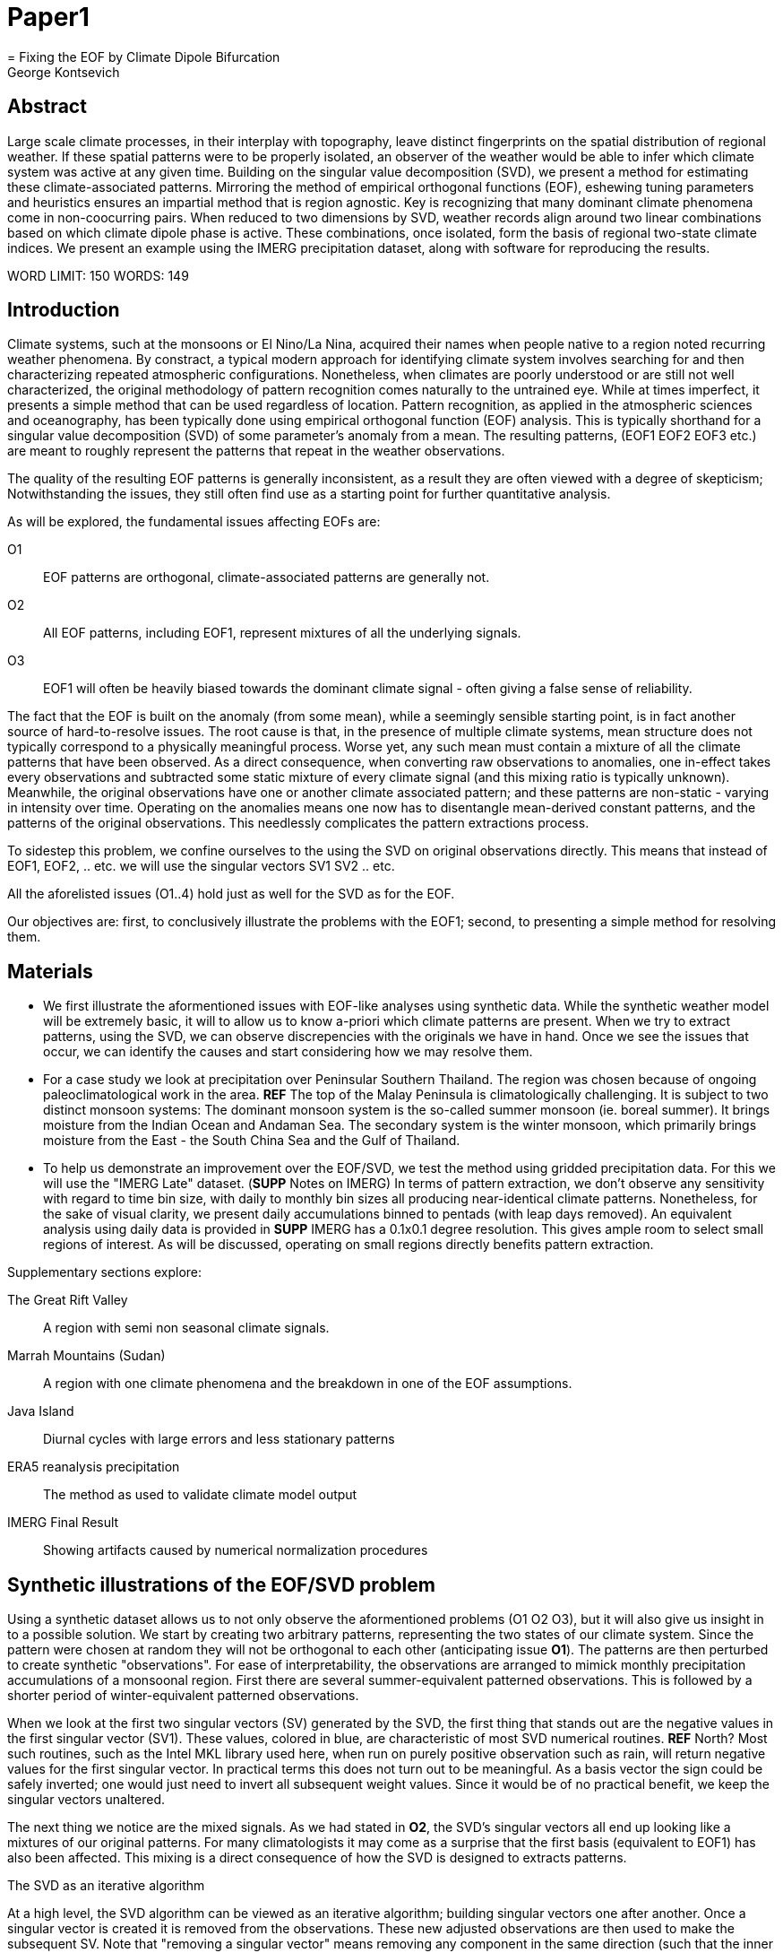 :docinfo: shared
:imagesdir: ../fig/
:!webfonts:
:stylesheet: ../web/adoc.css
:table-caption!:
:reproducible:
:nofooter:

= Paper1
= Fixing the EOF by Climate Dipole Bifurcation
George Kontsevich

== Abstract

Large scale climate processes,
in their interplay with topography,
leave distinct fingerprints on the spatial distribution of regional weather.
If these spatial patterns were to be properly isolated,
an observer of the weather would be able to infer which climate system was active at any given time.
Building on the singular value decomposition (SVD),
we present a method for estimating these climate-associated patterns.
Mirroring the method of empirical orthogonal functions (EOF),
eshewing tuning parameters and heuristics ensures an impartial method that is region agnostic.
Key is recognizing that many dominant climate phenomena come in non-coocurring pairs.
When reduced to two dimensions by SVD,
weather records align around two linear combinations based on which climate dipole phase is active.
These combinations,
once isolated,
form the basis of regional two-state climate indices.
We present an example using the IMERG precipitation dataset,
along with software for reproducing the results.


WORD LIMIT: 150
WORDS: 149

== Introduction

Climate systems,
such at the monsoons or El Nino/La Nina,
acquired their names when people native to a region noted recurring weather phenomena.
By constract,
a typical modern approach for identifying climate system involves searching for and then characterizing repeated atmospheric configurations.
Nonetheless,
when climates are poorly understood or are still not well characterized,
the original methodology of pattern recognition comes naturally to the untrained eye.
While at times imperfect,
it presents a simple method that can be used regardless of location.
Pattern recognition,
as applied in the atmospheric sciences and oceanography,
has been typically done using empirical orthogonal function
(EOF)
analysis.
This is typically shorthand for a singular value decomposition
(SVD)
of some parameter's anomaly from a mean.
The resulting patterns,
(EOF1 EOF2 EOF3 etc.)
are meant to roughly represent the patterns that repeat in the weather observations.

The quality of the resulting EOF patterns is generally inconsistent,
as a result they are often viewed with a degree of skepticism;
Notwithstanding the issues,
they still often find use as a starting point for further quantitative analysis.

As will be explored,
the fundamental issues affecting EOFs are:

O1:: EOF patterns are orthogonal,
climate-associated patterns are generally not.
O2:: All EOF patterns,
including EOF1,
represent mixtures of all the underlying signals.
O3:: EOF1 will often be heavily biased towards the dominant climate signal -
often giving a false sense of reliability.

The fact that the EOF is built on the anomaly
(from some mean),
while a seemingly sensible starting point,
is in fact another source of hard-to-resolve issues.
The root cause is that,
in the presence of multiple climate systems,
mean structure does not typically correspond to a physically meaningful process.
Worse yet,
any such mean must contain a mixture of all the climate patterns that have been observed.
As a direct consequence,
when converting raw observations to anomalies,
one in-effect takes every observations and subtracted some static mixture of every climate signal
(and this mixing ratio is typically unknown).
Meanwhile,
the original observations have one or another climate associated pattern;
and these patterns are non-static - varying in intensity over time.
Operating on the anomalies means one now has to disentangle mean-derived constant patterns,
and the patterns of the original observations.
This needlessly complicates the pattern extractions process.

To sidestep this problem,
we confine ourselves to the using the SVD on original observations directly.
This means that instead of EOF1, EOF2, .. etc. we will use the singular vectors SV1 SV2 .. etc.

All the aforelisted issues (O1..4) hold just as well for the SVD as for the EOF.

Our objectives are:
first,
to conclusively illustrate the problems with the EOF1;
second,
to presenting a simple method for resolving them.

== Materials

- We first illustrate the aformentioned issues with EOF-like analyses using synthetic data.
While the synthetic weather model will be extremely basic,
it will to allow us to know a-priori which climate patterns are present.
When we try to extract patterns,
using the SVD,
we can observe discrepencies with the originals we have in hand.
Once we see the issues that occur,
we can identify the causes and start considering how we may resolve them.

- For a case study we look at precipitation over Peninsular Southern Thailand.
The region was chosen because of ongoing paleoclimatological work in the area. *REF*
The top of the Malay Peninsula is climatologically challenging.
It is subject to two distinct monsoon systems:
The dominant monsoon system is the so-called summer monsoon
(ie. boreal summer).
It brings moisture from the Indian Ocean and Andaman Sea.
The secondary system is the winter monsoon,
which primarily brings moisture from the East - the South China Sea and the Gulf of Thailand.

- To help us demonstrate an improvement over the EOF/SVD,
we test the method using gridded precipitation data.
For this we will use the "IMERG Late" dataset.
(**SUPP** Notes on IMERG)
In terms of pattern extraction,
we don't observe any sensitivity with regard to time bin size,
with daily to monthly bin sizes all producing near-identical climate patterns.
Nonetheless,
for the sake of visual clarity,
we present daily accumulations binned to pentads
(with leap days removed).
An equivalent analysis using daily data is provided in **SUPP**
IMERG has a 0.1x0.1 degree resolution.
This gives ample room to select small regions of interest.
As will be discussed,
operating on small regions directly benefits pattern extraction.

.Supplementary sections explore:
The Great Rift Valley:: A region with semi non seasonal climate signals.
Marrah Mountains (Sudan):: A region with one climate phenomena and the breakdown in one of the EOF assumptions.
Java Island:: Diurnal cycles with large errors and less stationary patterns
ERA5 reanalysis precipitation:: The method as used to validate climate model output
IMERG Final Result:: Showing artifacts caused by numerical normalization procedures


== Synthetic illustrations of the EOF/SVD problem

Using a synthetic dataset allows us to not only observe the aformentioned problems (O1 O2 O3),
but it will also give us insight in to a possible solution.
We start by creating two arbitrary patterns,
representing the two states of our climate system.
Since the pattern were chosen at random they will not be orthogonal to each other
(anticipating issue *O1*).
The patterns are then perturbed to create synthetic "observations".
For ease of interpretability,
the observations are arranged to mimick monthly precipitation accumulations of a monsoonal region.
First there are several summer-equivalent patterned observations.
This is followed by a shorter period of winter-equivalent patterned observations.

When we look at the first two singular vectors (SV) generated by the SVD,
the first thing that stands out are the negative values in the first singular vector (SV1).
These values,
colored in blue,
are characteristic of most SVD numerical routines. **REF** North?
Most such routines,
such as the Intel MKL library used here,
when run on purely positive observation such as rain,
will return negative values for the first singular vector.
In practical terms this does not turn out to be meaningful.
As a basis vector the sign could be safely inverted;
one would just need to invert all subsequent weight values.
Since it would be of no practical benefit,
we keep the singular vectors unaltered.

The next thing we notice are the mixed signals.
As we had stated in *O2*,
the SVD's singular vectors all end up looking like a mixtures of our original patterns.
For many climatologists it may come as a surprise that the first basis
(equivalent to EOF1)
has also been affected.
This mixing is a direct consequence of how the SVD is designed to extracts patterns.

.The SVD as an iterative algorithm
At a high level,
the SVD algorithm can be viewed as an iterative algorithm;
building singular vectors one after another.
Once a singular vector is created it is removed from the observations.
These new adjusted observations are then used to make the subsequent SV.
Note that "removing a singular vector" means removing any component in the same direction
(such that the inner product becomes zero).
As a result,
all the adjusted observations end up orthogonal to that SV.
When the next singular vector is built from these adjusted observations it too will be orthogonal.
This is because singular vectors are constructed by a linear combination of the observations
- so if all the adjusted observations are orthogonal,
then so will their combination.
This tells us that issue *O1* is a direct result of the algorithm's design.

.Singular Vector construction
To understand why the singular vectors
(even the first one)
end up mixing signal
(issue *O2*)
we need to understand what the SVD does at each iteration.
When building a singular vector,
for instance when building SV1,
the SVD is fundamentally doing a weighted average
(ie. linear combination)
of the data/observations.
The weighting is said to maximizes the induced matrix norm.
In other words,
the weights are selected such that the euclidean length
(2-norm)
of the resulting singular vector is as large as possible.
When looking at the singular vectors as pattern images
(as illustrated),
the euclidean length is effectively the sum of the squares of all the pixels.
The squaring in effect drives the pattern extraction.
A straight sum
(the manhattan 1-norm)
would cause the algorithm to simply add observations with the most rain
(or whatever parameter one is using).
However,
the squaring drives the algorithm to favor vectors that maybe have a smaller direct sum,
as long as certain pixels have extra large values.
This is because a large value will have an even larger squares;
This drives up the euclidean length.
In fact,
it's likely typically the euclidean length is largely a function of these large values.
If you want the square of the pixel-values to add up to a maximal value,
then at face value it seems one should add-up similar images
(ie. some repeating patterns)
so that pixels "added up" together;
even if the actually pattern area is relatively small.

However,
this mathematical interpretation does not correspond to what we see in the result.
What we actually see is that the singular vectors have multiple patterns at once;
seemingly counter to the maximization objective.
The root cause is a subtly of an algorithmic constraint we have elided.
When the SVD is maximizing this weighted average of the observations the weights must have been implicitely limited somehow
(so that the SVD can not pick arbitrarily large weights).
The limit is that the weights must be of unit length.
In other words,
the sum of the squares of all the weights must equal to `1.0`.
As previously,
the squaring makes a subtle but important difference
(here breaking the pattern extraction instead of enabling it).
As before,
while the sum of squares is a constant `1.0`,
the direct "normal" sum of weights is not constant.
All else being equal,
spreading weights out actually makes their sum a higher value.
This is most easily illustrated by looking at the logical extremes.
If all weight was assigned to just one observation
(for instance the one with the most total rain)
and all other weights were set to zero,
then the sum of weights would equal `1.0`
(same as the sum of squares).
By contrast,
an even spread of weights across all `N` observation would give each weight the size `1/sqrt(N)`.
Here the sum of squares still equals `1.0` for all values of `N` (the constraint is satisfied).
However,
the direct sum is now `N/sqrt(N)`.
Since `N/sqrt(N) > 1.0` for all values of `N`>`1`,
this tells us that the algorithm will have a tendency to spread weights,
to increase the weight-factors and thereby increase the euclidean length of the sum.
As a result,
while observations that exhibit the dominant pattern do get higher weights
(to maximize the high-value pixels),
the observations with secondary signals will also get small weights assigned to them
(to maximize the sum of the weights).

The end result is our SV1 vector ends up looking like a mixture of both underlying signals;
highlighting our issue *O2*.
While testing,
we have tried adjusting the ratio of the two climate pattern in the synthetic data.
We observe the mixing effect diminishes rapidly as the difference between climate signals increases;
which points us to issue *O3*.
However,
the mixing ratio is not something we have any analytic insight into,
hence we don't explore this thread further.

The next and perhaps even more glaring issue is the second Singular Vector (SV2).
As we just determined,
SV1 is some unknown mixture of the two patterns.
Before SV2 was constructed,
this mixture of patterns was removed from the observations.
As a result,
the adjusted observations
(which are no longer purely positive)
all had some component of both signals.
We can already speculate that a pure climate signal will not be extracted.
The maximization procedure still proceeds,
but because these adjusted observations were made orthogonal to the first mixture,
the possible outputs are constrained.
What is interesting is that the maximization ends up returning a different mixture of the two original patterns;
with some negative and positive regions.

After the second singular vector is removed,
the remaining re-adjust observations have had all their patterns removed.
Hence all subsequent SV have no patterns present.
While we don't provide a rigorous proof,
the result comes naturally when viewing the degrees of freedom of the system.
The original two signals provided two degrees of freedom in our observations.
By removing the projections of two arbitrary signal-mixtures we must remove both signals from all the obervations.

The final result,
the first two SVs being different mixtures of the underlying signals,
ends up being the critical piece that will allow us to build a correction.

== Case Study: South East Asian monsoon systems

We now repeat the same analysis on a real-world example in southern Thailand.
Here we do not have a priori knowledge of the climate associate patterns.
However,
we do have a some high level understanding of the climate configuration.
This should be sufficient to confirm the SVD/EOF problem.
Once confirmed,
we can construct a easily interpretable correction.
This will produce patterns with a much higher fidelity to those we observe in the raw data.

A preliminary visual inspection of the weather shows us that there are two distinct patterns.
The summer months have rain on the west coast,
predominantly in the northern-most part of the region.
The late fall and early winter months show rain in the south-eastern section.
These two rain patterns correspond to summer and winter monsoon systems.
At a high level,
the patterns are the result of a complex interplay between the local topography and the seasonal synoptic scale atmospheric conditions.
In this particular case,
the areas with the highest rainfall correspond to coastal mountains downwind of their corresponding monsoonal systems.

As in the synthetic example,
we first try to extract the underlying patterns by SVD.
The first singular vector gives us a shape that looks encouraging.
The shape at face value seems similar to the west coast precipitation associate with the summer monsoon.
Often an EOF anaylsis would stop at this point as the result doesn't have obvious glaring issues.
While our synethetic example showed that mixing must be happening due to issue *O2*,
it is not immediately apparent in this image due to a couple of reasons:

- First,
unlike in the more balanced synthetic example,
here summer monsoon rains form a dominant fraction of the annual total.
Issue *O3* strongly preserves the pattern.
- Second,
unlike our synthetic patterns,
natural patterns are typically smooth.
As a result,
their mixtures do not have large obvious artifacts.
Here only a careful eye will note the issue.
When looking at the first singular vector,
we see a small intensification of precipitation on the East coast which is not apparent in summer months.
The error in the pattern only becomes easy to detect once we have the corrected patterns for a side-by-side comparison.

The second singular vector,
orthogonal to the first,
shows some very strong east west contrast with both positive and negative values.
Not only does this not look like either climate system,
since we aren't working off an anomaly
(like in an EOF analysis)
the climate-associated patterns of precipitation should be positive.
Inverting the vector's values doesn't solve the issue;
as it would just creates other negative zones.

== Isolating correct patterns by SV subspace bisection

We already know,
from our synthetic example,
that the root cause of the observed problems with the singular vectors stem from them representing mixtures of the underlying climate signals (*O2*).

Unless you are in a region with a single dominant climate system,
the singular vectors can not be safely used directly.
Unfortunately there is no simple way to differentiate single climate regions from multi-climate ones.
Such situations need to be identified by the researcher on a case-by-case basis.
For an indepth look at the common indicators of single system regions as well as associated challenges,
please see the Marrah Plateau example in **SUPP**

To isolate the climate systems we need to assume three simplifying characteristics:

A1:: the local climate system can be approximation as a noise dominated system of two signals.

A2:: these two climate systems by-in-large don't undergo any mixing.
In other words the two climates do not coocur.

A3:: The climate associated weather patterns scale in a near-linear fashion.
If it rains twice as much,
then it rains twice as much across the whole climate associated precipitation region.

These assumptions were in-fact implicit in the design of the synthetic example.

The critical reader will likely start to see situations where these simplifying characteristics do not hold.
Discussion of what happens when these assumptions break down is deferred till the end.
For the moment we will treat them as good approximations.

Characteristic *A2* will be at the root of fixing the SVD's climate signal mixing.
It is not noted often enough that many climate systems form dipoles.
This describes not only the winter and summer monsoons,
but also interannual systems such as El Nino/La Nina.
There are many more such systems,
such as the Indian Ocean Dipole,
the Madden Julian Oscillations,
the Southern Annular Mode,
the North Atlantic Oscillation as well as many others.
The key characteristics they all share is that both phases/systems do not coocur.

Assuming *A1* to be generally true,
and building on the intuition we developed in the synthetic case,
we can then interpret the first two singular vectors as each making an estimate of some unique mixtures of the two underlying signals.
By virtue of there being just two degrees of freedom,
a certain combination of the two SVs should give back one pattern,
while a different combination should give us back the other one.
In other words,
in our case study,
mixing SV1 and SV2 should give us back summer and winter monsoon patterns.

.Dimension reduction
To search for the mixtures we first simplify the problem.
We reduce our problem space to two dimensions.
This entails replotting all our observations on to two axes;
SV1 and SV2 forming the X and Y axis respectively.
We could take the inner product of every observation with SV1 and SV2 and then plot.
In reality,
this projections are always calculate when building the singular vectors.
They will correspond to the first two columns of the SVD's left-singular-vector matrix.

The remaining discarded SVs
(SV3 SV4 ..)
can actually tell us a lot about the variability in the climate associate patterns.
This noise-like factor can then be used to estimate the errors in the SV1/SV2 projections.
While the error analysis is technically interesting,
it is tangential to the main thrust of the method.
We have left it to the supplementary section. **SUP**

Looking at our observations in this reduced 2D subspace
(Fig 2),
we can immediately see the effect of the second simplifying assumption *A2*.
The climate dipole causes observations to form along two lines through the origin.
One grouping is dominated by summer (yellow) pentads while the other winter (blue/purple) pentads.
The two vectors,
along which the observations are aligning,
can also be seen as a representing a ratio of the singular vectors.
As we expect,
the vector containing the summer pentads lies close to SV1.
This corresponds to the dominant climate system.
SV1 was "summer-like" and hence the projections of summer pentads lie close to this axis.
By contrast the winter vector is off-axis.

We saw in the synthetic example that the SVs were mixtures of the climates.
Now we are seeing the inverse process;
the ratios of SV1 and SV2 that represent the alignment vector will serve to "unmix" the singular vectors and recover the patterns.

.Mixing ratio estimation
To find these vectors,
and their associated ratios,
we use a procedure akin to Otsu's method in computer vision.
We first subdivide the 2D subspace along all possible diagonal dichotomies.
In a 2D space the number of angular dichotomies increases linearly with the number of observations.
This allows the problem to remain solvable as the numbers of observations increases
(as compared to dichotomies in higher dimensions).
We then find which of these bisecting lines minimizes the total variance of both halves; ensuring that both halves form two tight groupings.
The specifics of the averaging and the error weighting is explained in greater detail in **SUPP**
Once the optimal bisector/dichotomy has been selected
(red dashed line),
we get out the two climate-associated ratios
(dashed line).

The fact that observations lie along these ratio vectors strongly suggests that *A3* was a safe approximation.
Imagining a scenario with a breakdown in *A3*,
we would expect different climate-associated patterns between strong and weak monsoon periods
(the monsoon strength is indicated by the distance from the origin).
In such a scenario it would be very unlikely a static SV1 SV2 ratio could adequately describe both patterns.
The ratio would change in a consistent way based on the climate strength.
Looking at the SV1/SV2 plot of such a region,
one would expect the climate grouping to drift off-axis as observations were further from the origin.
Arguably in our case study the summer monsoon half does show a small off-axis trend.

With ratios in hand,
we can now draw them to see if they correspond to what we visually observed in the original data.
Both top and bottom ratios seem to closely correspond to the patterns we visually observed.
The winter months show rains on the South-East coast.
The summer months show rains on the North-West coast.
Note how the previous artifact we saw in SV1,
with spurious rains on the East coast,
has completely vanished.
Also notice how the positive offset is also gone.
We now get near-zero rain over downwind ocean sectors.

== Applications: Climate Patterns

The resulting patterns can serve as the basis for further research.

The pattern shape,
as described so far,
has been interpreted as a static consequence of recurrent large scale climate phenomena.
This simplified view may subtly break down in some scenarios.
For instance long term reconfigurations in the climate arrangement
(ex: wind direction)
could be investigated by comparing subtle changed in climate patterns over different periods.

Furthermore,
climate patterns,
even when static,
can serve as sources of truth for validating climate models and reanalysis datasets.
Running the method on the same region with the ERA5 dataset shows a close correspondence to the IMERG patterns. **SUPP**
Discrepencies,
if found,
could be a potential avenue for further investigation.

== Applications: Climate Indeces

Coming back to our original thesis.
Maybe more importantly,
these patterns allow us to objectively estimate the presence of climate in past and future observation.
Many modern climate indices are built on the EOF
- particularly using the first singular vector,
EOF1. **REF**
These indices are also typically built over climate dipoles,
with the index having both positive and negative phases.
However,
it is only because of careful tuning that one EOF vector is able to describe both phases.
Climate phenomena,
when viewed as anomalies from a mean,
have a tendency to form near-mirror images.
If one climate phase causes the wind to blow East to West,
then most likely its negative phase blows West to East.
In our case study,
if rain patterns were normalized to a mean and you stenciled out the ocean,
the monsoons would very roughly resemble negatives of each other -
with an east/west north/south symmetry.

Similar near-negatives can be imagined for other climate phenomena.
For instance sea surface temperatures associated with ENSO;
the El Nino equatorial warm water tongue vs. the La Nina subtropical heating.
These two systems look like near negatives
- especially when viewed though carefully tuned boxes around the equator. **REF**
The positive and negative phases of the southern annular mode,
or the north atlantic dipole also look like negatives within their respective zones of influence.

As a consequence,
when working within a properly tuned region,
one may find EOF1
(which is done on an anomaly and not raw data)
produces a pattern which gives a workable estimate of both climate phenomena.
However,
this is not a property that is universally true
- nor does it have any clear universal physical basis.
Such EOF based indeces require validation by other heuristics.

Our climate dipole bisection avoids the serendipity of these extra symmetry requirements.
We not only don't need to characterize the climate or construct heuristics,
but we can also look at the presence of climate dipoles in less convenient regions.
This opens the door to potentially observe climate through many simultaneous regional patches;
allowing one to construct a synoptic scale understanding of climate systems.

To build an actual index we simply need to project data on to our patterns.
We use the bisecting line (red line Fig 2) to determine which climate system each observation belongs to.
The projection can either be done directly (ie. an inner product of the pattern and data) or can be done with a non orthogonal projection in the 2D singular vector subspace.
While in our dimension-reduced 2D view observations are shown as a mixtures of SVs,
neither the singular vectors,
nor the climate pattern themselves,
represent actual physical processes that are being mixed.
The variability in the plot is only attributable to noise before the dimension reduction.
Hence the final climate mixtures don't function as actual basis vectors.
Restated,
the intensity of a climate pattern in an observation is unrelated to the other climate phase's shape.
As a result,
the former direct inner product method is likely preferrable.

For the projection's error bound estimation see **SUPP**.

It's important to note that the two resulting climate indeces are not comparable.
Unlike a tuned EOF1 region which operates with one pattern,
here we have two separate patterns that are being projected on.
As a result,
it's important to remember that we can not make statements such as
"This year's summer monsoon was 20% stronger than the winter monsoon".
EOF1 based climate indices implicitly make such a comparison possible,
but the conclusions are likely erroneous and highly dependent on your tuned region.
When operating with two separate patterns such comparisons become explicitly not possible.

== Conclusions and limitations

Using a synthetic example,
we started with a typical EOF-like analysis and observed the resulting issues.
We simplified the mathematical formulation;
skipping the anomaly calculation and return to an SVD of unaltered observations.
We concluded that the problematic singular vectors seemed to preserve the climate patterns in a mixed state.
Then,
through a set of simplifying assumptions,
we formulated a simple physically interpretable method for extracting the patterns back out.

The main points of failure worth discussion center mainly around breakdowns in our simplifying assumptions:

.A breakdown in assumption *A1*
This is caused by two scenarios:

As we mentioned at the start,
the most common climate scenario is the single climate pattern that is forceably bisected.
An example of such a scenario is explored further in **SUPP**

The other possible issue is tertiary climate systems.
In fact the given case study has several such systems.
There is the short-period MJO system,
as well as the interannual ENSO.
Tertiary systems,
as compared to the primary climate dipole,
are typically of a different order of magnitude,
and therefore do not substantially skew climate-associate patterns.
We do naturally suggest a degree of caution,
and such systems should be evaluated on a case by case basis.
However,
we have not been able to identify any region where such tertiary systems are very distinct.
In our case study,
through a careful analysis of daily precipitation,
we do manage to detect the effects of the MJO.
See **SUPP**
However,
the affected observations not only constitute a small minority,
but they also have very little energy.
(and hence are unlikely to skew the weights during the SV construction).
While we do not present any concrete evidence,
we do not think it has had an observable impact on the resulting patterns.
A holistic framework for accounting for weaker tertiary signals will be an area of future work.

.A breakdown in assumption *A2*
A certain degree of breakdown in this assumption is expected in all datasets.
The severity needs to be assessed on a case-by-case basis.
There are broadly three categories:

 1 :: the region under observation is too large.
For instance,
a region's southern section may be under a monsoonal regime, while the northern section has not yet been affected.
This causes energy to "leak" into lower power modes.
The leakage should be apparent in the singular value scree plot.
This issue stresses the need for high density mesoscale data,
such as the IMERG dataset,
and selecting regions that are as small as practical.
A region's minimum size is dictated by two factors:
The topography and it's ability to drive distinct patterns in each phase of the dipole.
The lower value between "number of observation" and "number of points/pixels" dictates the total number of singular vectors.
This may affect the ability to segregate signal from noise. (A BIT UNCLEAR WHY.. TO THINK ABOUT MORE..)
 2 :: the observed parameter is slow to change.
For instance,
when looking at a monsoonal region,
one typically sees a period of wind reversal.
Even if this has some associate patterns in the weather,
they will be typically hard to define.
 3 :: The integration time for each observation is too large.
If we perform this method on monthly precipitation averages we will often find months where both climate systems are active.

The third scenario will cause an observation that has a mixture of the two climate dipoles.
The resulting observation will lie between the two climate associate vectors in the SV1/SV2 subspace.
On the other hand,
The first two scenarios will have transition-associated patterns of an unpredictable shape.
Experience tells us that they too will typically lie between the two vectors.
While this is not a mathematically constraint,
we have not observed any system where the transition states lie outside the dipole wedge.
We find that areas outside of the wedge often having "forbidden ratios".
In the case of precipitation,
these mixing ratios cause patterns with negative values.
Hence even extremely noisy observations map to a limited wedge and never project outside.

For a simple case of we look sea surface temperature in the South China Sea in **SUPP**
Here,
as the temperature transitions slowly between seasons,
the majority of observations are within the wedge.
The seasonal end-points,
where the climate-associated patterns are fixed,
are visible but we have no objective way to extract them.

A large enough breakdown in assumption *A2*,
such as in the South China Sea example,
will end up severely skewing the estimates of the ratio axis.
When the transition states are between the two dipole states,
the skewing will make the two derived climate patterns closer to their average.

We do not present any universal turn-key way to label transitional or mixed observations.
In most cases such observations constitute a small fraction of the total,
and therefore have a minimal impact on the result.
Issues can be minimized with a good estimate of the instantaneous errors.
Transition states map poorly to the 2D subspace and these errors can be inferred from the noise/error vectors
See: **SUPP**
On a case by case basis one may wish to build region specific heuristics.
If one has special insight in to climate transitions
(ex: there is some a priori knowledge that seasonal transitions happen twice a year)
then one may try to find criteria for removing problematic observations from the SVD.
We have not found such heuristics necessary,
and caution they may mask other issues.
By looking at the SV1/SV2 plot,
it seems evident that even in the ideal case,
an adjustment of the mixing ratio would at best give an very modest improvement to the final patterns.

All these issues notwithstanding,
in a climate dipole region even skewed bisection patterns provide an improvement over the EOF vectors.
The EOF basis is guaranteed to be an incorrect mixture,
and the second EOF's orthogonality constraint almost guarantees it will miss the mark.
Climate dipole bisection presents a clear,
physically motivated and mathematically simple correction.
There are many alternate methods for trying to correct the EOF.
These are broadly called "EOF rotations",
and typically try to use SVD rotation methods from applied mathematics on the EOF.
Not only do they persist in using the EOF anomaly,
but they end up using methods that were designed with a much more complex signal-mixing problem in mind.
Signal mixing,
also sometimes called the "cocktail problem",
is a more common scenario in the sciences more widely.
Hence it has taken the bulk of the attention from applied mathematicians.
Here the SVD is used for such things are denoising.
Special methods like Independent Component Analysis leverage statistical properties of the signals to estimate the original "unmixed" signals.
However,
climate associate patterns sit in a special simpler subset of pattern extraction problems.
As we've hopefully illustrated,
once we assume a very minimal set of properties,
the non-cooccurance of climate systems creates a special case where pattern extraction is greatly simplified.

Because the method as presented has no tuning parameters or climate system specific considerations,
the resulting patterns have the impartiality and repeatability that allow it to become a concensus result that can form the start or further research.










